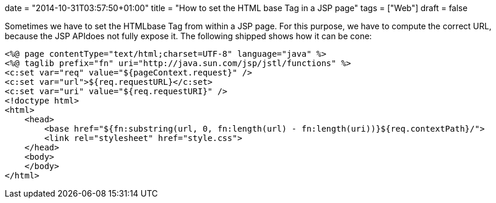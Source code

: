 +++
date = "2014-10-31T03:57:50+01:00"
title = "How to set the HTML base Tag in a JSP page"
tags = ["Web"]
draft = false
+++

Sometimes we have to set the HTMLbase Tag from within a JSP page. For this purpose, we have to compute the correct URL, because the JSP APIdoes not fully expose it. The following shipped shows how it can be cone:

[source]
----
<%@ page contentType="text/html;charset=UTF-8" language="java" %>
<%@ taglib prefix="fn" uri="http://java.sun.com/jsp/jstl/functions" %>
<c:set var="req" value="${pageContext.request}" />
<c:set var="url">${req.requestURL}</c:set>
<c:set var="uri" value="${req.requestURI}" />
<!doctype html>
<html>
    <head>
        <base href="${fn:substring(url, 0, fn:length(url) - fn:length(uri))}${req.contextPath}/">
        <link rel="stylesheet" href="style.css">
    </head>
    <body>
    </body>
</html>
----
